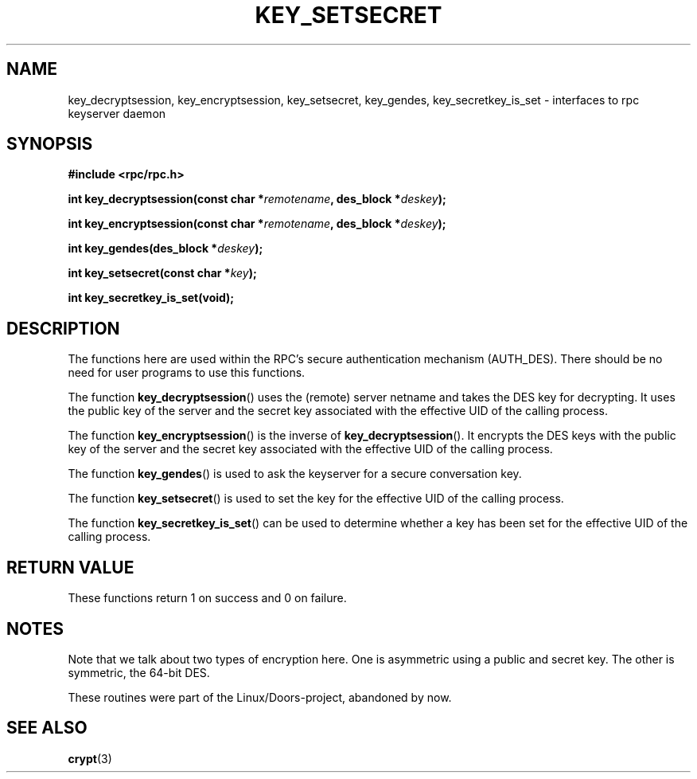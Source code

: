 .\"  Copyright 2002 walter harms (walter.harms@informatik.uni-oldenburg.de)
.\"  Distributed under GPL
.\"  I had no way the check the functions out
.\"  be careful
.TH KEY_SETSECRET 3 2002-07-18 "" "Linux Programmer's Manual"
.SH NAME
key_decryptsession, key_encryptsession, key_setsecret, key_gendes,
key_secretkey_is_set \- interfaces to rpc keyserver daemon
.SH SYNOPSIS
.B "#include <rpc/rpc.h>"
.sp
.BI "int key_decryptsession(const char *" remotename ,
.BI "des_block *" deskey );
.sp
.BI "int key_encryptsession(const char *" remotename ,
.BI "des_block *" deskey );
.sp
.BI "int key_gendes(des_block *" deskey );
.sp
.BI "int key_setsecret(const char *" key );
.sp
.B "int key_secretkey_is_set(void);"
.SH DESCRIPTION
The functions here are used within the RPC's secure authentication
mechanism (AUTH_DES).
There should be no need for user programs to
use this functions.

The function
.BR key_decryptsession ()
uses the (remote) server netname and takes the DES key
for decrypting.
It uses the public key of the server and the
secret key associated with the effective UID of the calling process.

The function
.BR key_encryptsession ()
is the inverse of
.BR key_decryptsession ().
It encrypts the DES keys with the public key of the server and
the secret key associated  with the effective UID of the calling process.

The function
.BR key_gendes ()
is used to ask the keyserver for a secure conversation key.

The function
.BR key_setsecret ()
is used to set the key for the effective UID of the calling process.

The function
.BR key_secretkey_is_set ()
can be used to determine whether a key has been
set for the effective UID of the calling process.
.SH "RETURN VALUE"
These functions return 1 on success and 0 on failure.
.SH NOTES
Note that we talk about two types of encryption here.
One is asymmetric using a public and secret key.
The other is symmetric, the
64-bit DES.
.PP
These routines were part of the Linux/Doors-project, abandoned by now.
.SH "SEE ALSO"
.BR crypt (3)
